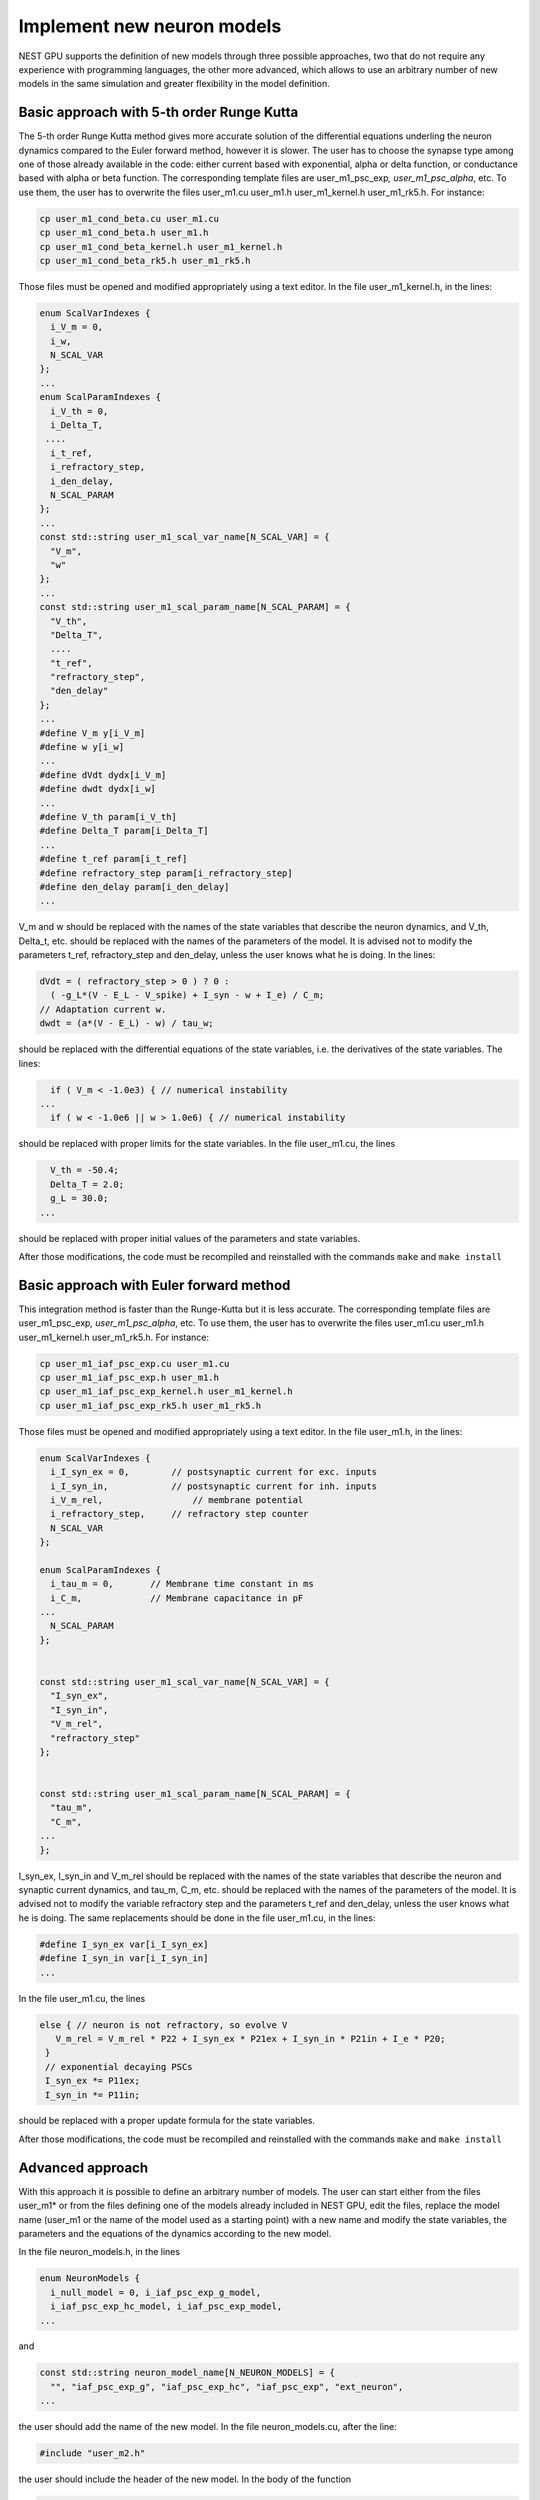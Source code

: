 Implement new neuron models
===========================

NEST GPU supports the definition of new models through three possible
approaches, two that do not require any experience with programming
languages, the other more advanced, which allows to use an arbitrary
number of new models in the same simulation and greater flexibility in
the model definition.

Basic approach with 5-th order Runge Kutta
------------------------------------------

The 5-th order Runge Kutta method gives more accurate solution of the
differential equations underling the neuron dynamics compared to the
Euler forward method, however it is slower. The user has to choose the
synapse type among one of those already available in the code: either
current based with exponential, alpha or delta function, or conductance
based with alpha or beta function. The corresponding template files are
user_m1_psc_exp\ *, user_m1_psc_alpha*, etc. To use them, the user has
to overwrite the files user_m1.cu user_m1.h user_m1_kernel.h
user_m1_rk5.h. For instance:

.. code-block:: bash

   cp user_m1_cond_beta.cu user_m1.cu
   cp user_m1_cond_beta.h user_m1.h
   cp user_m1_cond_beta_kernel.h user_m1_kernel.h
   cp user_m1_cond_beta_rk5.h user_m1_rk5.h

Those files must be opened and modified appropriately using a text
editor. In the file user_m1_kernel.h, in the lines:

.. code-block:: cpp

   enum ScalVarIndexes {
     i_V_m = 0,
     i_w,
     N_SCAL_VAR
   };
   ...
   enum ScalParamIndexes {
     i_V_th = 0,
     i_Delta_T,
    ....
     i_t_ref,
     i_refractory_step,
     i_den_delay,
     N_SCAL_PARAM
   };
   ...
   const std::string user_m1_scal_var_name[N_SCAL_VAR] = {
     "V_m",
     "w"
   };
   ...
   const std::string user_m1_scal_param_name[N_SCAL_PARAM] = {
     "V_th",
     "Delta_T",
     ....
     "t_ref",
     "refractory_step",
     "den_delay"
   };
   ...
   #define V_m y[i_V_m]
   #define w y[i_w]
   ...
   #define dVdt dydx[i_V_m]
   #define dwdt dydx[i_w]
   ...
   #define V_th param[i_V_th]
   #define Delta_T param[i_Delta_T]
   ...
   #define t_ref param[i_t_ref]
   #define refractory_step param[i_refractory_step]
   #define den_delay param[i_den_delay]
   ...

V_m and w should be replaced with the names of the state variables that
describe the neuron dynamics, and V_th, Delta_t, etc. should be replaced
with the names of the parameters of the model. It is advised not to
modify the parameters t_ref, refractory_step and den_delay, unless the
user knows what he is doing. In the lines:

.. code-block:: cpp

     dVdt = ( refractory_step > 0 ) ? 0 :
       ( -g_L*(V - E_L - V_spike) + I_syn - w + I_e) / C_m;
     // Adaptation current w.
     dwdt = (a*(V - E_L) - w) / tau_w;

should be replaced with the differential equations of the state
variables, i.e. the derivatives of the state variables. The lines:

.. code-block:: cpp

     if ( V_m < -1.0e3) { // numerical instability
   ...
     if ( w < -1.0e6 || w > 1.0e6) { // numerical instability

should be replaced with proper limits for the state variables. In the
file user_m1.cu, the lines

.. code-block:: cpp

     V_th = -50.4;
     Delta_T = 2.0;
     g_L = 30.0;
   ...

should be replaced with proper initial values of the parameters and
state variables.

After those modifications, the code must be recompiled and reinstalled
with the commands ``make`` and ``make install``

Basic approach with Euler forward method
----------------------------------------

This integration method is faster than the Runge-Kutta but it is less
accurate. The corresponding template files are user_m1_psc_exp\ *,
user_m1_psc_alpha*, etc. To use them, the user has to overwrite the
files user_m1.cu user_m1.h user_m1_kernel.h user_m1_rk5.h. For instance:

.. code-block:: bash

   cp user_m1_iaf_psc_exp.cu user_m1.cu
   cp user_m1_iaf_psc_exp.h user_m1.h
   cp user_m1_iaf_psc_exp_kernel.h user_m1_kernel.h
   cp user_m1_iaf_psc_exp_rk5.h user_m1_rk5.h

Those files must be opened and modified appropriately using a text
editor. In the file user_m1.h, in the lines:

.. code-block:: cpp

   enum ScalVarIndexes {
     i_I_syn_ex = 0,        // postsynaptic current for exc. inputs
     i_I_syn_in,            // postsynaptic current for inh. inputs
     i_V_m_rel,                 // membrane potential
     i_refractory_step,     // refractory step counter
     N_SCAL_VAR
   };

   enum ScalParamIndexes {
     i_tau_m = 0,       // Membrane time constant in ms
     i_C_m,             // Membrane capacitance in pF
   ...
     N_SCAL_PARAM
   };


   const std::string user_m1_scal_var_name[N_SCAL_VAR] = {
     "I_syn_ex",
     "I_syn_in",
     "V_m_rel",
     "refractory_step"
   };


   const std::string user_m1_scal_param_name[N_SCAL_PARAM] = {
     "tau_m",
     "C_m",
   ...
   };

I_syn_ex, I_syn_in and V_m_rel should be replaced with the names of the
state variables that describe the neuron and synaptic current dynamics,
and tau_m, C_m, etc. should be replaced with the names of the parameters
of the model. It is advised not to modify the variable refractory step
and the parameters t_ref and den_delay, unless the user knows what he is
doing. The same replacements should be done in the file user_m1.cu, in
the lines:

.. code-block:: cpp

   #define I_syn_ex var[i_I_syn_ex]
   #define I_syn_in var[i_I_syn_in]
   ...

In the file user_m1.cu, the lines

.. code-block:: cpp

      else { // neuron is not refractory, so evolve V
         V_m_rel = V_m_rel * P22 + I_syn_ex * P21ex + I_syn_in * P21in + I_e * P20;
       }
       // exponential decaying PSCs
       I_syn_ex *= P11ex;
       I_syn_in *= P11in;

should be replaced with a proper update formula for the state variables.

After those modifications, the code must be recompiled and reinstalled
with the commands ``make`` and ``make install``

Advanced approach
-----------------

With this approach it is possible to define an arbitrary number of
models. The user can start either from the files user_m1\* or from the
files defining one of the models already included in NEST GPU, edit the
files, replace the model name (user_m1 or the name of the model used as
a starting point) with a new name and modify the state variables, the
parameters and the equations of the dynamics according to the new model.

In the file neuron_models.h, in the lines

.. code-block:: cpp

   enum NeuronModels {
     i_null_model = 0, i_iaf_psc_exp_g_model,
     i_iaf_psc_exp_hc_model, i_iaf_psc_exp_model,
   ...

and

.. code-block:: cpp

   const std::string neuron_model_name[N_NEURON_MODELS] = {
     "", "iaf_psc_exp_g", "iaf_psc_exp_hc", "iaf_psc_exp", "ext_neuron",
   ...

the user should add the name of the new model. In the file
neuron_models.cu, after the line:

.. code-block:: cpp

   #include "user_m2.h"

the user should include the header of the new model. In the body of the
function

.. code-block:: cpp

   NodeSeq NESTGPU::Create(std::string model_name, int n_node /*=1*/,
                             int n_port /*=1*/)

the user should add a new block, as:

.. code-block:: cpp

     else if (model_name == neuron_model_name[i_my_model]) {
       my_model *my_model_group = new my_model;
       node_vect_.push_back(my_model_group);
     }

where my_model should be replaced by the model name. In the file
Makefile.am, after the lines

.. code-block:: cpp

   $(top_srcdir)/src/user_m2_kernel.h \
   $(top_srcdir)/src/user_m2_rk5.h

add the header files of your new model. After the lines

.. code-block:: cpp

   $(top_srcdir)/src/user_m1.cu \
   $(top_srcdir)/src/user_m2.cu

add the .cu files of your new model.

After those modifications, from the main directory, run

.. code-block:: bash

   autoreconf -i

then the code must be recompiled and reinstalled following the
instructions for compiling from source.
